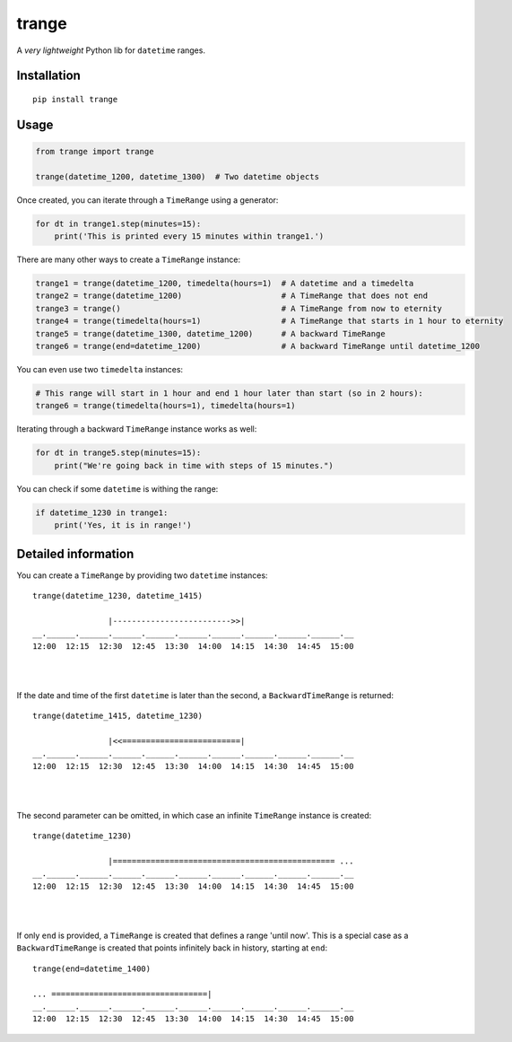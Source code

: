 trange
======

A *very lightweight* Python lib for ``datetime`` ranges.


Installation
''''''''''''

::

   pip install trange

Usage
'''''

.. code:: python

   from trange import trange

   trange(datetime_1200, datetime_1300)  # Two datetime objects


Once created, you can iterate through a ``TimeRange`` using a generator:

.. code:: python

   for dt in trange1.step(minutes=15):
       print('This is printed every 15 minutes within trange1.')


There are many other ways to create a ``TimeRange`` instance:

.. code:: python

   trange1 = trange(datetime_1200, timedelta(hours=1)  # A datetime and a timedelta
   trange2 = trange(datetime_1200)                     # A TimeRange that does not end
   trange3 = trange()                                  # A TimeRange from now to eternity
   trange4 = trange(timedelta(hours=1)                 # A TimeRange that starts in 1 hour to eternity
   trange5 = trange(datetime_1300, datetime_1200)      # A backward TimeRange
   trange6 = trange(end=datetime_1200)                 # A backward TimeRange until datetime_1200


You can even use two ``timedelta`` instances:

.. code:: python

   # This range will start in 1 hour and end 1 hour later than start (so in 2 hours):
   trange6 = trange(timedelta(hours=1), timedelta(hours=1)


Iterating through a backward ``TimeRange`` instance works as well:

.. code:: python

   for dt in trange5.step(minutes=15):
       print("We're going back in time with steps of 15 minutes.")


You can check if some ``datetime`` is withing the range:

.. code:: python

   if datetime_1230 in trange1:
       print('Yes, it is in range!')

Detailed information
''''''''''''''''''''
You can create a ``TimeRange`` by providing two ``datetime`` instances:

::

    trange(datetime_1230, datetime_1415)

                    |------------------------->>|
    __.______.______.______.______.______.______.______.______.______.__
    12:00  12:15  12:30  12:45  13:30  14:00  14:15  14:30  14:45  15:00

|
|

If the date and time of the first ``datetime`` is later than the second, a ``BackwardTimeRange`` is returned:

::

    trange(datetime_1415, datetime_1230)

                    |<<=========================|
    __.______.______.______.______.______.______.______.______.______.__
    12:00  12:15  12:30  12:45  13:30  14:00  14:15  14:30  14:45  15:00

|
|

The second parameter can be omitted, in which case an infinite ``TimeRange`` instance is created:

::

    trange(datetime_1230)

                    |=============================================== ...
    __.______.______.______.______.______.______.______.______.______.__
    12:00  12:15  12:30  12:45  13:30  14:00  14:15  14:30  14:45  15:00

|
|

If only ``end`` is provided, a ``TimeRange`` is created that defines a range 'until now'. This is a special case as a ``BackwardTimeRange`` is created that points infinitely back in history, starting at ``end``:

::

    trange(end=datetime_1400)

    ... =================================|
    __.______.______.______.______.______.______.______.______.______.__
    12:00  12:15  12:30  12:45  13:30  14:00  14:15  14:30  14:45  15:00

